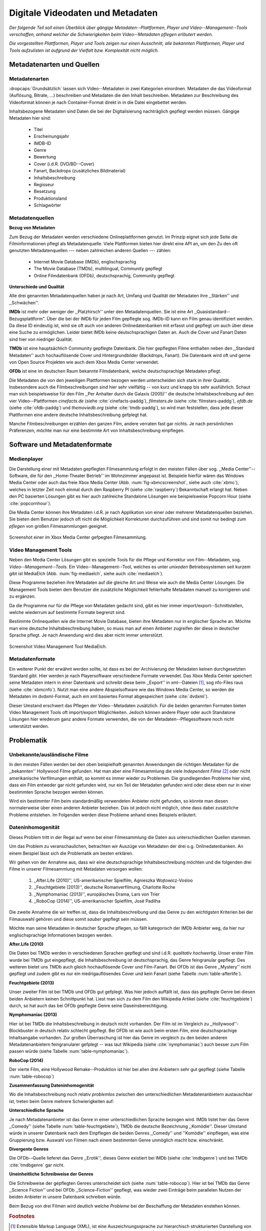 #################################
Digitale Videodaten und Metadaten
#################################

*Der folgende Teil soll einen Überblick über gängige Metadaten--Plattformen,
Player und Video--Management--Tools verschaffen, anhand welcher die
Schwierigkeiten beim Video--Metadaten pflegen erläutert werden.*

*Die vorgestellten Plattformen, Player und Tools zeigen nur einen Ausschnitt,
alle bekannten Plattformen, Player und Tools aufzulisten ist aufgrund der
Vielfalt bzw.  Komplexität nicht möglich.*

Metadatenarten und Quellen
==========================

Metadatenarten
--------------

:dropcaps:`Grundsätzlich` lassen sich Video--Metadaten in zwei Kategorien
einordnen. Metadaten die das Videoformat (Auflösung, Bitrate, ...) beschreiben
und Metadaten die den Inhalt beschreiben. Metadaten zur Beschreibung des
Videoformat können je nach Container-Format direkt in in die Datei eingebettet
werden.

Inhaltsbezogene Metadaten sind Daten die bei der Digitalisierung nachträglich
gepflegt werden müssen. Gängige Metadaten hier sind:

    * Titel
    * Erscheinungsjahr
    * IMDB-ID
    * Genre
    * Bewertung
    * Cover (i.d.R. DVD/BD--Cover)
    * Fanart, Backdrops (zusätzliches Bildmaterial)
    * Inhaltsbeschreibung
    * Regisseur
    * Besetzung
    * Produktionsland
    * Schlagwörter

Metadatenquellen
----------------

**Bezug von Metadaten**

Zum Bezug der Metadaten werden verschiedene Onlineplattformen genutzt. Im
Prinzip eignet sich *jede* Seite die Filminformationen pflegt als
Metadatenquelle. Viele Plattformen bieten hier direkt eine API an, um den Zu den
oft genutzten Metadatenquellen --- neben zahlreichen anderen Quellen --- zählen:

 * Internet Movie Database (IMDb), englischsprachig
 * The Movie Database (TMDb), multilingual, Community gepflegt
 * Online Filmdatenbank (OFDb), deutschsprachig, Community gepflegt

**Unterschiede und Qualität**

Alle drei genannten Metadatenquellen haben je nach Art, Umfang und Qualität der
Metadaten ihre ,,Stärken'' und ,,Schwächen''.

**IMDb** ist mehr oder weniger der ,,Platzhirsch'' unter den Metadatenquellen. Sie
ist eine Art ,,Quasistandard--Bezugsplattform". Über die bei der IMDb für jeden
Film gepflegte sog. IMDb-ID kann ein Film genau identifiziert werden. Da diese
ID eindeutig ist, wird sie oft auch von anderen Onlinedatenbanken mit erfasst
und gepflegt um auch über diese eine Suche zu ermöglichen. Leider bietet IMDb
keine deutschsprachigen Daten an. Auch die Cover und Fanart Daten sind hier von
niedriger Qualität.

**TMDb** ist eine hauptsächlich Community gepflegte Datenbank. Die hier gepflegten
Filme enthalten neben den ,,Standard Metadaten'' auch hochauflösende Cover und
Hintergrundbilder (Backdrops, Fanart). Die Datenbank wird oft und gerne von Open
Source Projekten wie auch dem Xbox Media Center verwendet.

**OFDb** ist eine im deutschen Raum bekannte Filmdatenbank, welche deutschsprachige
Metadaten pflegt.

Die Metadaten die von den jeweiligen Plattformen bezogen werden unterscheiden
sich stark in ihrer Qualität. Insbesondere auch die Filmbeschreibungen sind hier
sehr vielfältig -- von kurz und knapp bis sehr ausführlich. Schaut man sich
beispielsweise für den Film ,,Per Anhalter durch die Galaxis (2005)'' die
deutsche Inhaltsbeschreibung auf den vier Video--Plattformen *cinefacts.de*
(siehe :cite:`cinefacts-paddg`), *filmstars.de* (siehe :cite:`filmstars-paddg`),
*ofdb.de* (siehe :cite:`ofdb-paddg`) und *themoviedb.org* (siehe
:cite:`tmdb-paddg`), so wird man feststellen, dass jede dieser Plattformen eine
andere deutsche Inhaltsbeschreibung gefplegt hat.

Manche Filmbeschreibungen erzählen den ganzen Film, andere verraten fast gar
nichts. Je nach persönlichen Präferenzen, möchte man nur eine bestimmte Art von
Inhaltsbeschreibung einpflegen.

Software und Metadatenformate
=============================

Medienplayer
------------

Die Darstellung einer mit Metadaten gepflegten Filmesammlung erfolgt in den
meisten Fällen über sog.  ,,Media Center''--Software, die für den ,,Home-Theater
Betrieb'' im Wohnzimmer angepasst ist. Beispiele hierfür wären das Windows Media
Center oder auch das freie Xbox Media Center (Abb. :num:`fig-xbmcscreenshot`,
siehe auch :cite:`xbmc`), welches in letzter Zeit noch einmal durch den
Raspberry PI (siehe :cite:`raspberry`) Bekanntschaft erlangt hat. Neben den PC
basierten Lösungen gibt es hier auch zahlreiche Standalone Lösungen wie
beispielsweise Popcorn Hour (siehe :cite:`popcornhour`).

Die Media Center können ihre Metadaten i.d.R. je nach Applikation von einer oder
mehrerer Metadatenquellen beziehen. Sie bieten dem Benutzer jedoch oft nicht die
Möglichkeit Korrekturen durchzuführen und sind somit nur bedingt zum *pflegen*
von großen Filmesammlungen geeignet.

.. _fig-xbmcscreenshot:

.. figure:: fig/xbmc-screenshot.png
    :alt: In XBMC gepflegte Filmesammlung
    :width: 70%
    :align: center

    Screenshot einer im Xbox Media Center gefpegten Filmesammlung.


Video Management Tools
----------------------

Neben den Media Center Lösungen gibt es spezielle Tools für die Pflege und
Korrektur von Film--Metadaten, sog.  *Video--Management--Tools*. Ein
Video--Management--Tool, welches es unter *unixoden* Betriebssystemen seit kurzem
gibt ist MediaElch (Abb.  :num:`fig-mediaelch`, siehe auch :cite:`mediaelch`).

Diese Programme beziehen ihre Metadaten auf die gleiche Art und Weise wie auch
die Media Center Lösungen. Die Management Tools bieten dem Benutzer die
zusätzliche Möglichkeit fehlerhafte Metadaten manuell zu korrigieren und zu
ergänzen.

Da die Programme nur für die Pflege von Metadaten gedacht sind, gibt es hier
immer import/export--Schnittstellen, welche wiederrum auf bestimmte Formate
begrenzt sind.

Bestimmte Onlinequellen wie die Internet Movie Database, bieten ihre Metadaten
nur in englischer Sprache an. Möchte man eine deutsche Inhaltsbeschreibung
haben, so muss man auf einen Anbieter zugreifen der diese in deutscher Sprache
pflegt. Je nach Anwendung wird dies aber nicht immer unterstützt.

.. _fig-mediaelch:

.. figure:: fig/mediaelch.png
    :alt: Übersicht MediaElch Video Management Tool.
    :width: 70%
    :align: center

    Screenshot Video Management Tool MediaElch.

Metadatenformate
----------------

Ein  weiterer Punkt der erwähnt werden sollte, ist dass es bei der Archivierung
der Metadaten keinen durchgesetzten Standard gibt. Hier werden je nach
Playersoftware verschiedene Formate verwendet. Das Xbox Media Center speichert
seine Metadaten intern in einer Datenbank und schreibt diese beim ,,Export'' in
xml--Dateien [#f0]_, sog nfo-Files raus (siehe :cite:`xbmcnfo`). Nutzt man eine
andere Abspielsoftware wie das Windows Media Center, so werden die Metadaten im
dvdxml-Format, auch ein xml basiertes Format abgespeichert (siehe :cite:`dvdxml`).

Dieser Umstand erschwert das Pflegen der Video--Metadaten zusätzlich. Für die
beiden genannten Formaten bieten Video Management Tools oft import/export
Möglichkeiten. Jedoch können andere Player oder auch Standalone Lösungen hier
wiederum ganz andere Formate verwenden, die von der Metadaten--Pflegesoftware
noch nicht unterstützt werden.


Problematik
===========

Unbekannte/ausländische Filme
-----------------------------

In den meisten Fällen werden bei den oben beispielhaft genannten Anwendungen die
richtigen Metadaten für die ,,bekannten'' Hollywood Filme gefunden. Hat man aber
eine Filmesammlung die viele *Independent Filme* [#f1]_ oder nicht amerikanische
Verfilmungen enthält, so kommt es immer wieder zu Problemen. Die grundlegenden
Probleme hier sind, dass ein Film entweder gar nicht gefunden wird, nur ein Teil
der Metadaten gefunden wird oder diese eben nur in einer bestimmten Sprache
bezogen werden können.

Wird ein bestimmter Film beim standardmäßig verwendeten Anbieter nicht
gefunden, so könnte man diesen normalerweise über einen anderen Anbieter
beziehen. Das ist jedoch nicht möglich, ohne dass dabei zusätzliche Probleme
entstehen. Im Folgenden werden diese Probleme anhand eines Beispiels erläutert.


Dateninhomogenität
------------------

Dieses Problem tritt in der Regal auf wenn bei einer Filmesammlung die Daten aus
unterschiedlichen Quellen stammen.

Um das Problem zu veranschaulichen, betrachten wir Auszüge von Metadaten der
drei o.g. Onlinedatenbanken. An einem Beispiel lässt sich die Problematik am
besten erklären.

Wir gehen von der Annahme aus, dass wir eine deutschsprachige
Inhaltsbeschreibung möchten und die folgenden drei Filme in unserer
Filmesammlung mit Metadaten versorgen wollen:

    1) ,,After.Life (2010)'', US-amerikanischer Spielfilm, Agnieszka Wojtowicz-Vosloo
    2) ,,Feuchtgebiete (2013)'', deutsche Romanverfilmung, Charlotte Roche
    3) ,,Nymphomaniac (2013)'', europäisches Drama, Lars von Trier
    4) ,,RoboCop (2014)'', US-amerikanischer Spielfilm, José Padilha


Die zweite Annahme die wir treffen ist, dass die Inhaltsbeschreibung und das
Genre zu den *wichtigsten* Kriterien bei der Filmauswahl gehören und diese somit
*sauber* gepflegt sein müssen.

Möchte man seine Metadaten in deutscher Sprache pflegen, so fällt kategorisch
der IMDb Anbieter weg, da hier nur englischsprachige Informationen bezogen
werden.

**After.Life (2010)**

.. figtable::
    :label: table-afterlife
    :caption: Übersicht Metadatenquellen für den Film After.Life (2010)
    :alt: Übersicht Metadatenquellen für den Film After.Life (2010)

    +-------+------------------------+----------------------------------+-------------------------+
    |       | IMDb                   | TMDb                             | OFDb                    |
    +=======+========================+==================================+=========================+
    | Plot  | englischsprachig       | deutschsprachig                  | deutschsprachig         |
    +-------+------------------------+----------------------------------+-------------------------+
    | Genre | Drama, Horror, Mystery | Drama, Horror, Mystery, Thriller | Drama, Horror, Thriller |
    +-------+------------------------+----------------------------------+-------------------------+

Die Daten bei TMDb werden in verschiedenen Sprachen gepflegt und sind i.d.R.
*qualitativ hochwertig*. Unser erster Film wurde bei TMDb gut eingepflegt, die
Inhaltsbeschreibung ist deutschsprachig, das Genre feingranular gepflegt. Des
weiteren bietet uns TMDb auch gleich hochauflösende Cover und Film-Fanart. Bei
OFDb ist das Genre ,,Mystery'' nicht gepflegt und zudem gibt es nur ein
niedrigauflösendes Cover und kein Fanart (siehe Tabelle :num:`table-afterlife`).

**Feuchtgebiete (2013)**

.. figtable::
    :label: table-feuchtgebiete
    :caption: Übersicht Metadatenquellen für den Film Feuchtgebiete (2013)
    :alt: Übersicht Metadatenquellen für den Film Feuchtgebiete (2013)

    +-------+------------------+-----------------+-----------------+
    |       | IMDb             | TMDb            | OFDb            |
    +=======+==================+=================+=================+
    | Plot  | englischsprachig | deutschsprachig | deutschsprachig |
    +-------+------------------+-----------------+-----------------+
    | Genre | Drama, Comedy    | Drama, Komödie  | Erotik          |
    +-------+------------------+-----------------+-----------------+

Unser zweiter Film ist bei TMDb und OFDb gut gefplegt. Was hier jedoch auffällt
ist, dass das gepflegte Genre bei diesen beiden Anbietern keinen Schnittpunkt
hat. Liest man sich zu dem Film den Wikipedia Artikel (siehe
:cite:`feuchtgebiete`) durch, so hat auch das bei OFDb gepflegte Genre seine
Daseinsberechtigung.


**Nymphomaniac (2013)**

.. figtable::
    :label: table-nymphomaniac
    :caption: Übersicht Metadatenquellen für den Film Nymphomaniac (2013)
    :alt: Übersicht Metadatenquellen für den Film Nymphomaniac (2013)

    +-------+------------------+------------------+--------------------+
    |       | IMDb             | TMDb             | OFDb               |
    +=======+==================+==================+====================+
    | Plot  | englischsprachig | englischsprachig | deutschsprachig    |
    +-------+------------------+------------------+--------------------+
    | Genre | Drama            | Drama            | Drama, Erotik, Sex |
    +-------+------------------+------------------+--------------------+

Hier ist bei TMDb die Inhaltsbeschreibung in deutsch nicht vorhanden. Der Film
ist im Vergleich zu ,,Hollywood''-Blockbuster in deutsch relativ schlecht
gepflegt. Bei OFDb ist wie auch beim ersten Film, eine deutschsprachige
Inhaltsangabe vorhanden. Zur großen Überraschung ist hier das Genre im vergleich
zu den beiden anderen Metadatenanbietern feingranularer gefplegt -- was laut
Wikipedia (siehe :cite:`nymphomaniac`) auch besser zum Film passen würde (siehe
Tabelle :num:`table-nymphomaniac`).

**RoboCop (2014)**

.. figtable::
    :label: table-robocop
    :caption: Übersicht Metadatenquellen für den Film RoboCop (2014)
    :alt: Übersicht Metadatenquellen für den Film RoboCop (2014)

    +-------+-----------------------+--------------------------------+------------------------------------------+
    |       | IMDb                  | TMDb                           | OFDb                                     |
    +=======+=======================+================================+==========================================+
    | Plot  | englischsprachig      | deutschsprachig                | deutschsprachig                          |
    +-------+-----------------------+--------------------------------+------------------------------------------+
    | Genre | Action, Crime, Sci-Fi | Action, Science Fiction, Krimi | Action, Krimi, Science-Fiction, Thriller |
    +-------+-----------------------+--------------------------------+------------------------------------------+

Der vierte Film, eine Hollywood Remake--Produktion ist hier bei allen drei
Anbietern sehr gut gepflegt (siehe Tabelle :num:`table-robocop`)

**Zusammenfassung Dateninhomogenität**

Wo die Inhaltsbeschreibung noch relativ *problemlos* zwischen den
unterschiedlichen Metadatenanbietern austauschbar ist, treten beim Genre mehrere
Schwierigkeiten auf:

**Unterschiedliche Sprache**

Je nach Metadatenanbieter ist das Genre in einer unterschiedlichen Sprache
bezogen wird. IMDb listet hier das Genre ,,Comedy'' (siehe Tabelle
:num:`table-feuchtgebiete`), TMDb die deutsche Bezeichnung ,,Komödie''. Dieser
Umstand würde in unserer Datenbank nach dem Einpflegen die beiden Genres
,,Comedy'' und ''Komödie'' einpflegen, was eine Gruppierung bzw. Auswahl von
Filmen nach einem bestimmten Genre unmöglich macht bzw. einschränkt.

**Divergente Genres**

Die OFDb--Quelle lieferet das Genre ,,Erotik'', dieses Genre existiert bei IMDb
(siehe :cite:`imdbgenre`) und bei TMDb :cite:`tmdbgenre` gar nicht.


**Uneinheitliche Schreibweise der Genres**

Die Schreibweise der gepflegten Genres unterscheidet sich (siehe
:num:`table-robocop`). Hier ist bei TMDb das Genre ,,Science Fiction'' und bei
OFDb ,,Science-Fiction'' gepflegt, was wieder zwei Einträge beim parallelen
Nutzen der beiden Anbieter in unsere Datenbank schreiben würde.

Beim Bezug von drei Filmen wird deutlich welche *Probleme* bei der Beschaffung
der Metadaten enstehen können.

.. rubric:: Footnotes

.. [#f0] Extensible Markup Language (XML), ist eine Auszeichnungssprache zur hierarchisch strukturierten Darstellung von Daten in Textdateien.
.. [#f1] Bezeichnung für Filme, die von Produktionsfirmen finanziert werden,
         welche nicht zu den großen US Studios gehören.
